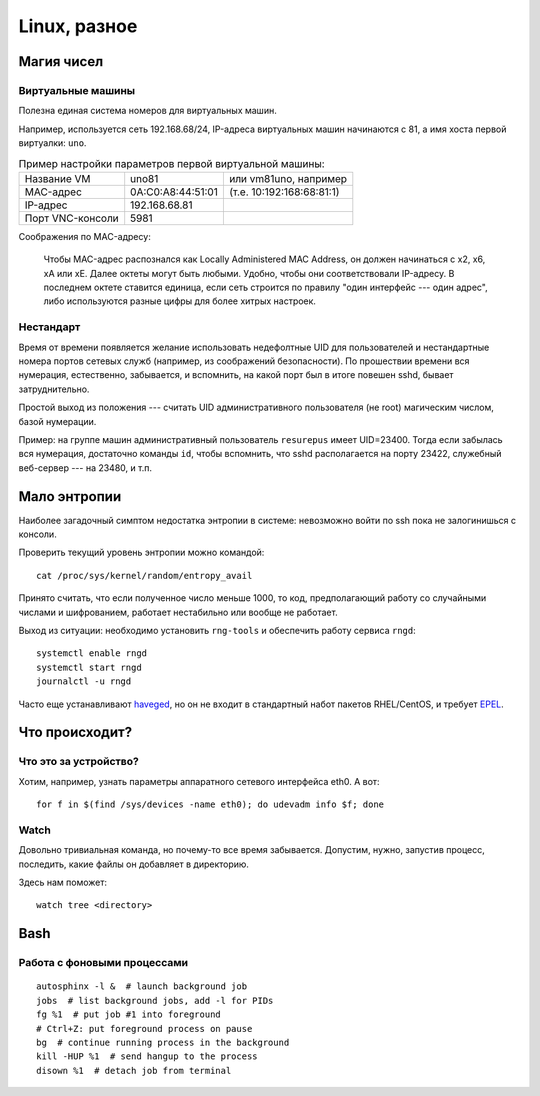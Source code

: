 .. rst3: filename: linux

Linux, разное
=============

Магия чисел
+++++++++++++++++++++



Виртуальные машины
***********************************

Полезна единая система номеров для виртуальных машин.

Например, используется сеть 192.168.68/24, IP-адреса виртуальных машин начинаются с 81, а имя хоста первой виртуалки: ``uno``. 

.. table:: Пример настройки параметров первой виртуальной машины:
   :widths: auto

   =================  ================================  ==========
   Название VM                      uno81               или vm81uno, например
   MAC-адрес                         0A:C0:A8:44:51:01  (т.е. 10:192:168:68:81:1)
   IP-адрес                            192.168.68.81
   Порт VNC-консоли             5981
   =================  ================================  ==========

Соображения по MAC-адресу:
    
    Чтобы MAC-адрес распознался как Locally Administered MAC Аddress, он должен начинаться с x2, x6, xA или xE. Далее октеты могут быть любыми. Удобно, чтобы они соответствовали IP-адресу. В последнем октете ставится единица, если сеть строится по правилу "один интерфейс --- один адрес", либо используются разные цифры для более хитрых настроек.

Нестандарт
********************

Время от времени появляется желание использовать недефолтные UID для пользователей и нестандартные номера портов сетевых служб (например, из соображений безопасности). 
По прошествии времени вся нумерация, естественно, забывается, и вспомнить, на какой порт был в итоге повешен sshd, бывает затруднительно.

Простой выход из положения --- считать UID административного пользователя (не root) магическим числом, базой нумерации. 

Пример: на группе машин административный пользователь ``resurepus`` имеет UID=23400.
Тогда если забылась вся нумерация, достаточно команды ``id``, чтобы вспомнить, что sshd располагается на порту 23422, служебный веб-сервер --- на 23480, и т.п.

Мало энтропии
+++++++++++++++++++++++++

Наиболее загадочный симптом недостатка энтропии в системе: невозможно войти по ssh пока не залогинишься с консоли.

Проверить текущий уровень энтропии можно командой::
    
    cat /proc/sys/kernel/random/entropy_avail

Принято считать, что если полученное число меньше 1000, то код, предполагающий работу со случайными числами и шифрованием, работает нестабильно или вообще не работает.

Выход из ситуации: необходимо установить ``rng-tools`` и обеспечить работу сервиса ``rngd``::
    
    systemctl enable rngd
    systemctl start rngd
    journalctl -u rngd

Часто еще устанавливают `haveged <http://www.issihosts.com/haveged>`_, но он не входит в стандартный набот пакетов RHEL/CentOS, и требует `EPEL <https://fedoraproject.org/wiki/EPEL>`_.

Что происходит?
++++++++++++++++++++++++++++



Что это за устройство?
****************************************

Хотим, например, узнать параметры аппаратного сетевого интерфейса eth0. А вот::
    
    for f in $(find /sys/devices -name eth0); do udevadm info $f; done

Watch
*****

Довольно тривиальная команда, но почему-то все время забывается.
Допустим, нужно, запустив процесс, последить, какие файлы он добавляет в директорию.

Здесь нам поможет::

    watch tree <directory>

Bash
++++



Работа с фоновыми процессами
*****************************************************

::
    
    autosphinx -l &  # launch background job
    jobs  # list background jobs, add -l for PIDs
    fg %1  # put job #1 into foreground
    # Ctrl+Z: put foreground process on pause
    bg  # continue running process in the background
    kill -HUP %1  # send hangup to the process
    disown %1  # detach job from terminal


